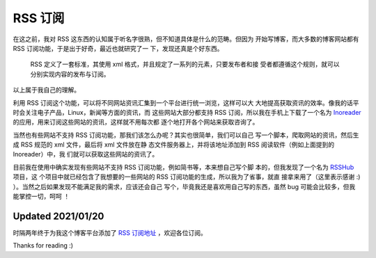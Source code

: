 RSS 订阅
========

在这之前，我对 RSS 这东西的认知属于听名字很熟，但不知道具体是什么的范畴。但因为
开始写博客，而大多数的博客网站都有 RSS 订阅功能，于是出于好奇，最近也就研究了一
下，发现还真是个好东西。

    RSS 定义了一套标准，其使用 xml 格式，并且规定了一系列的元素，只要发布者和接
    受者都遵循这个规则，就可以分别实现内容的发布与订阅。

以上属于我自己的理解。

利用 RSS 订阅这个功能，可以将不同网站资讯汇集到一个平台进行统一浏览，这样可以大
大地提高获取资讯的效率。像我的话平时会关注电子产品，Linux，新闻等方面的资讯，而
这些网站大部分都支持 RSS 订阅，所以我在手机上下载了一个名为 `Inoreader
<https://www.inoreader.com/>`_ 的应用，用来订阅这些网站的资讯，这样就不用每次都
逐个地打开各个网站来获取咨询了。

当然也有些网站不支持 RSS 订阅功能，那我们该怎么办呢？其实也很简单，我们可以自己
写一个脚本，爬取网站的资讯，然后生成 RSS 规范的 xml 文件，最后将 xml 文件放在静
态文件服务器上，并将该地址添加到 RSS 阅读软件（例如上面提到的 Inoreader）中，我
们就可以获取这些网站的资讯了。

目前我在使用中确实发现有些网站不支持 RSS 订阅功能，例如简书等，本来想自己写个脚
本的，但我发现了一个名为 `RSSHub <https://github.com/DIYgod/RSSHub>`_ 项目，这
个项目中就已经包含了我想要的一些网站的 RSS 订阅功能的生成，所以我为了省事，就直
接拿来用了（这里表示感谢 :) ）。当然之后如果发现不能满足我的需求，应该还会自己
写个，毕竟我还是喜欢用自己写的东西，虽然 bug 可能会比较多，但我能掌控一切，呵呵
！

Updated 2021/01/20
------------------

时隔两年终于为我这个博客平台添加了 `RSS 订阅地址 </blog.xml>`_ ，欢迎各位订阅。

Thanks for reading :)
